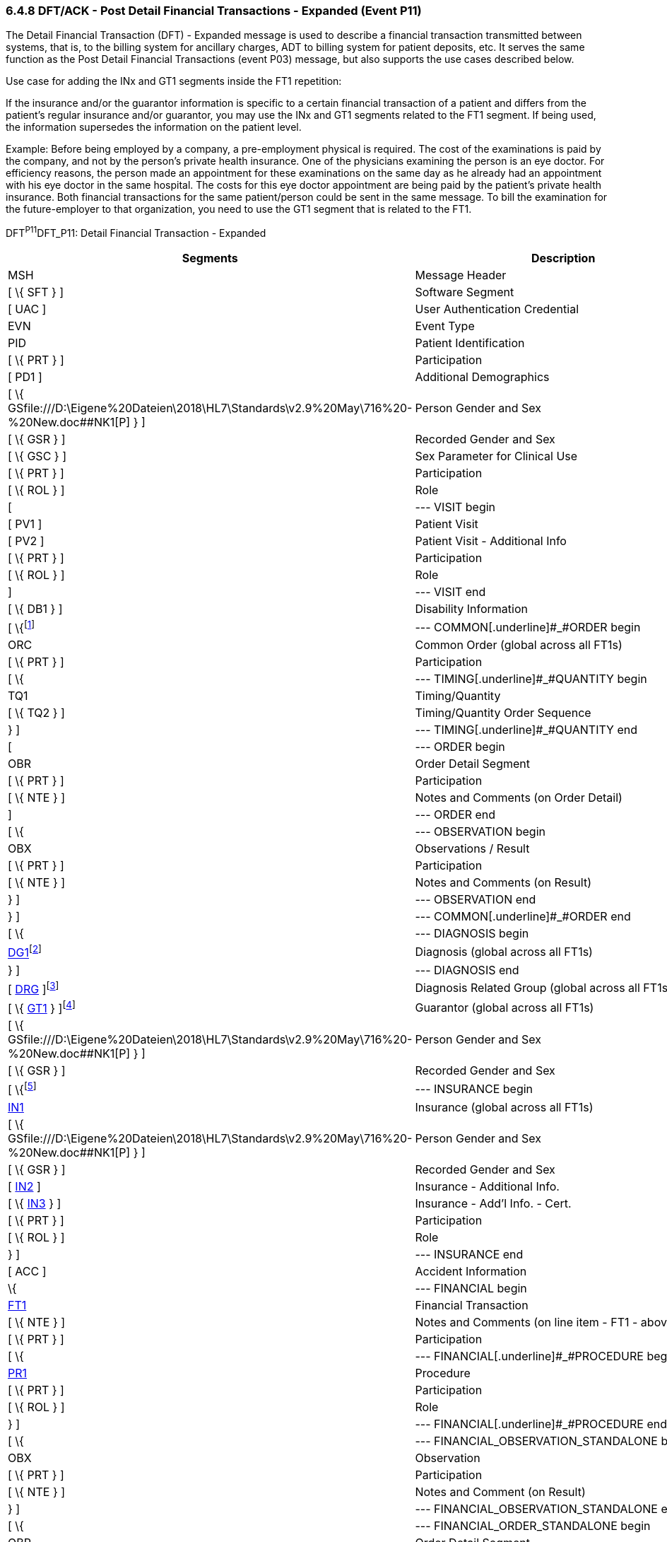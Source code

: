 === 6.4.8 DFT/ACK - Post Detail Financial Transactions - Expanded (Event P11)

The Detail Financial Transaction (DFT) - Expanded message is used to describe a finan­cial transaction transmitted between systems, that is, to the billing system for ancillary charges, ADT to billing system for patient deposits, etc. It serves the same function as the Post Detail Financial Transactions (event P03) message, but also supports the use cases described below.

Use case for adding the INx and GT1 segments inside the FT1 repetition:

If the insurance and/or the guarantor information is specific to a certain financial transaction of a patient and differs from the patient's regular insurance and/or guarantor, you may use the INx and GT1 segments related to the FT1 segment. If being used, the information supersedes the information on the patient level.

Example: Before being employed by a company, a pre-employment physical is required. The cost of the examinations is paid by the company, and not by the person's private health insurance. One of the physicians examining the person is an eye doctor. For efficiency reasons, the person made an appointment for these examinations on the same day as he already had an appointment with his eye doctor in the same hospital. The costs for this eye doctor appointment are being paid by the patient's private health insurance. Both financial transactions for the same patient/person could be sent in the same message. To bill the examination for the future-employer to that organization, you need to use the GT1 segment that is related to the FT1.

DFT^P11^DFT_P11: Detail Financial Transaction - Expanded

[width="100%",cols="33%,47%,9%,11%",options="header",]
|===
|Segments |Description |Status |Chapter
|MSH |Message Header | |2
|[ \{ SFT } ] |Software Segment | |2
|[ UAC ] |User Authentication Credential | |2
|EVN |Event Type | |3
|PID |Patient Identification | |3
|[ \{ PRT } ] |Participation | |4
|[ PD1 ] |Additional Demographics | |3
|[ \{ GSfile:///D:\Eigene%20Dateien\2018\HL7\Standards\v2.9%20May\716%20-%20New.doc##NK1[P] } ] |Person Gender and Sex | |3
|[ \{ GSR } ] |Recorded Gender and Sex | |3
|[ \{ GSC } ] |Sex Parameter for Clinical Use | |3
|[ \{ PRT } ] |Participation | |
|[ \{ ROL } ] |Role |B |15
|[ |--- VISIT begin | |
|[ PV1 ] |Patient Visit | |3
|[ PV2 ] |Patient Visit - Additional Info | |3
|[ \{ PRT } ] |Participation | |
|[ \{ ROL } ] |Role |B |15
|] |--- VISIT end | |
|[ \{ DB1 } ] |Disability Information | |3
|[ \{footnote:[If included here, the order level data is global across all FT1 segments. The ORC, TQ1, TQ2, OBR, NTE, OBX, and NTE segments are not required in the P11 since this is a financial message.] |--- COMMON[.underline]#_#ORDER begin | |
|ORC |Common Order (global across all FT1s) | |4
|[ \{ PRT } ] |Participation | |4
|[ \{ |--- TIMING[.underline]#_#QUANTITY begin | |
|TQ1 |Timing/Quantity | |4
|[ \{ TQ2 } ] |Timing/Quantity Order Sequence | |4
|} ] |--- TIMING[.underline]#_#QUANTITY end | |
|[ |--- ORDER begin | |
|OBR |Order Detail Segment | |4
|[ \{ PRT } ] |Participation | |4
|[ \{ NTE } ] |Notes and Comments (on Order Detail) | |2
|] |--- ORDER end | |
|[ \{ |--- OBSERVATION begin | |
|OBX |Observations / Result | |7
|[ \{ PRT } ] |Participation | |4
|[ \{ NTE } ] |Notes and Comments (on Result) | |2
|} ] |--- OBSERVATION end | |
|} ] |--- COMMON[.underline]#_#ORDER end | |
|[ \{ |--- DIAGNOSIS begin | |
|link:#DG1[DG1]footnote:[If included here, this diagnosis data is global across all FT1 segments.] |Diagnosis (global across all FT1s) | |6
|} ] |--- DIAGNOSIS end | |
|[ link:#DRG[DRG] ]footnote:[If included here, this diagnosis related group data is global across all FT1 segments.] |Diagnosis Related Group (global across all FT1s) | |6
|[ \{ link:#GT1[GT1] } ]footnote:[If included here, this guarantor data is global across all FT1 segments.] |Guarantor (global across all FT1s) | |6
|[ \{ GSfile:///D:\Eigene%20Dateien\2018\HL7\Standards\v2.9%20May\716%20-%20New.doc##NK1[P] } ] |Person Gender and Sex | |3
|[ \{ GSR } ] |Recorded Gender and Sex | |3
|[ \{footnote:[If included here, this insurance data is global across all FT1 segments.] |--- INSURANCE begin | |
|link:#IN1[IN1] |Insurance (global across all FT1s) | |6
|[ \{ GSfile:///D:\Eigene%20Dateien\2018\HL7\Standards\v2.9%20May\716%20-%20New.doc##NK1[P] } ] |Person Gender and Sex | |3
|[ \{ GSR } ] |Recorded Gender and Sex | |3
|[ link:#IN2[IN2] ] |Insurance - Additional Info. | |6
|[ \{ link:#IN3[IN3] } ] |Insurance - Add'l Info. - Cert. | |6
|[ \{ PRT } ] |Participation | |
|[ \{ ROL } ] |Role |B |15
|} ] |--- INSURANCE end | |
|[ ACC ] |Accident Information | |6
|\{ |--- FINANCIAL begin | |
|link:#FT1[FT1] |Financial Transaction | |6
|[ \{ NTE } ] |Notes and Comments (on line item - FT1 - above) | |2
|[ \{ PRT } ] |Participation | |
|[ \{ |--- FINANCIAL[.underline]#_#PROCEDURE begin | |
|link:#PR1[PR1] |Procedure | |6
|[ \{ PRT } ] |Participation | |
|[ \{ ROL } ] |Role |B |15
|} ] |--- FINANCIAL[.underline]#_#PROCEDURE end | |
|[ \{ |--- FINANCIAL_OBSERVATION_STANDALONE begin | |
|OBX |Observation | |
|[ \{ PRT } ] |Participation | |
|[ \{ NTE } ] |Notes and Comment (on Result) | |
|} ] |--- FINANCIAL_OBSERVATION_STANDALONE end | |
|[ \{ |--- FINANCIAL_ORDER_STANDALONE begin | |
|OBR |Order Detail Segment | |
|[ \{ PRT } ] |Participation | |
|[ \{ NTE } ] |Notes and Comment (on Result) | |
|[ \{ |--- FINANCIAL_OBSERVATION begin | |
|OBX |Observation | |
|[ \{ PRT } ] |Participation | |
|[ \{ NTE } ] |Notes and Comment (on Result) | |
|} ] |--- FINANCIAL_OBSERVATION end | |
|} ] |--- FINANCIAL_ORDER_STANDALONE end | |
|[ \{footnote:[If included here, the order level data is specific to the FT1 in whose hierarchy it is embedded. The ORC, OBR, NTE, OBX, and NTE segments are not required in the P11 since this is a financial message.] |--- FINANCIAL[.underline]#_#COMMON[.underline]#_#ORDER begin | |
|ORC |Common Order (specific to above FT1) | |4
|[ \{ PRT } ] |Participation | |4
|[ \{ |--- FINANCIAL[.underline]#_#TIMING[.underline]#_#QUANTITY begin | |
|TQ1 |Timing/Quantity | |4
|[ \{ TQ2 } ] |Timing/Quantity Order Sequence | |4
|} ] |--- FINANCIAL[.underline]#_#TIMING_QUANTITY end | |
|[ |--- FINANCIAL[.underline]#_#ORDER begin | |
|OBR |Order Detail Segment | |4
|[ \{ PRT } ] |Participation | |4
|[ \{ NTE } ] |Notes and Comments (on Order Detail) | |2
|] |--- FINANCIAL[.underline]#_#ORDER end | |
|[ \{ |--- FINANCIAL[.underline]#_#OBSERVATION begin | |
|OBX |Observations / Result | |7
|[ \{ PRT } ] |Participation | |4
|[ \{ NTE } ] |Notes and Comments (on Result) | |2
|} ] |--- FINANCIAL[.underline]#_#OBSERVATION end | |
|} ] |--- FINANCIAL[.underline]#_#COMMON[.underline]#_#ORDER end | |
|[ \{ |--- DIAGNOSIS_FT1 begin | |
|link:#DG1[DG1]footnote:[If included here, this diagnosis data is specific to the FT1 in whose hierarchy it is embedded.] |Diagnosis (specific to above FT1) | |6
|} ] |--- DIAGNOSIS_FT1 end | |
|[ link:#DRG[DRG] ]footnote:[If included here, this diagnosis related group data is specific to the FT1 in whose hierarchy it is embedded.] |Diagnosis Related Group (specific to above FT1) | |6
|[ \{ link:#GT1[GT1] } ]footnote:[If included here, this guarantor data is specific to the FT1 in whose hierarchy it is embedded.] |Guarantor (specific to above FT1) | |6
|[ \{ GSfile:///D:\Eigene%20Dateien\2018\HL7\Standards\v2.9%20May\716%20-%20New.doc##NK1[P] } ] |Person Gender and Sex | |3
|[ \{ GSR } ] |Recorded Gender and Sex | |3
|[ \{footnote:[If included here, this insurance data is specific to the FT1 in whose hierarchy it is embedded.] |--- FINANCIAL[.underline]#_#INSURANCE begin | |
|link:#IN1[IN1] |Insurance (specific to above FT1) | |6
|[ \{ GSfile:///D:\Eigene%20Dateien\2018\HL7\Standards\v2.9%20May\716%20-%20New.doc##NK1[P] } ] |Person Gender and Sex | |3
|[ \{ GSR } ] |Recorded Gender and Sex | |3
|[ link:#IN2[IN2] ] |Insurance - Additional Info. | |6
|[ \{ link:#IN3[IN3] } ] |Insurance - Add'l Info. - Cert. | |6
|[ \{ PRT } ] |Participation | |
|[ \{ ROL } ] |Role |B |15
|} ] |--- FINANCIAL_INSURANCE end | |
|} |--- FINANCIAL end | |
|===

[width="100%",cols="18%,25%,6%,17%,17%,17%",options="header",]
|===
|Acknowledgment Choreography | | | | |
|DFT^P11^DFT_P11 | | | | |
|Field name |Field Value: Original mode |Field value: Enhanced mode | | |
|MSH-15 |Blank |NE |AL, SU, ER |NE |AL, SU, ER
|MSH-16 |Blank |NE |NE |AL, SU, ER |AL, SU, ER
|Immediate Ack |- |- |ACK^P11^ACK |- |ACK^P11^ACK
|Application Ack |ACK^P11^ACK |- |- |ACK^P11^ACK |ACK^P11^ACK
|===

*Note*: The ROL segment is optionally included after the PD1 to transmit information for patient level primary care providers, after the PV2 for additional information on the physicians whose information is sent there (i.e., Attending Doctor, Referring Doctor, Consulting Doctor), and within the insurance construct to transmit information for insurance level primary care providers.

*Note:* There is an information overlap between the FT1, DG1 and PR1 segments. If diagnosis information is sent in an FT1 segment, it should be consistent with the information contained in any DG1 segments present within its hierarchy. Since the procedure code field within the FT1 does not repeat, if procedure information is sent on an FT1 it is recommended that the single occurrence of the code in FT1 equates to the primary procedure (_PR1-14 - Procedure Priority_ code value 1).

ACK^P11^ACK: General Acknowledgment

[width="100%",cols="33%,47%,9%,11%",options="header",]
|===
|Segments |Description |Status |Chapter
|MSH |Message Header | |2
|[ \{ SFT } ] |Software Segment | |2
|[ UAC ] |User Authentication Credential | |2
|MSA |Message Acknowledgment | |2
|[ \{ ERR } ] |Error | |2
|===

[width="100%",cols="24%,37%,10%,29%",options="header",]
|===
|Acknowledgment Choreography | | |
|ACK^P11^ACK | | |
|Field name |Field Value: Original mode |Field value: Enhanced mode |
|MSH-15 |Blank |NE |AL, SU, ER
|MSH-16 |Blank |NE |NE
|Immediate Ack |- |- |ACK^P11^ACK
|Application Ack |- |- |-
|===

The error segment indicates the fields that caused a transaction to be rejected.

